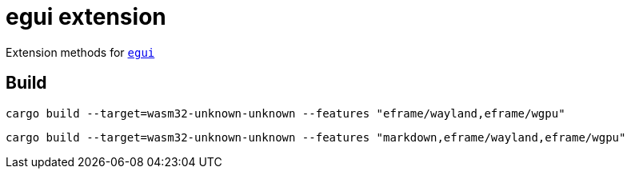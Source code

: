 = egui extension

Extension methods for link:https://github.com/emilk/egui[`egui`]

== Build

`cargo build --target=wasm32-unknown-unknown --features "eframe/wayland,eframe/wgpu"`

`cargo build --target=wasm32-unknown-unknown --features "markdown,eframe/wayland,eframe/wgpu"`
